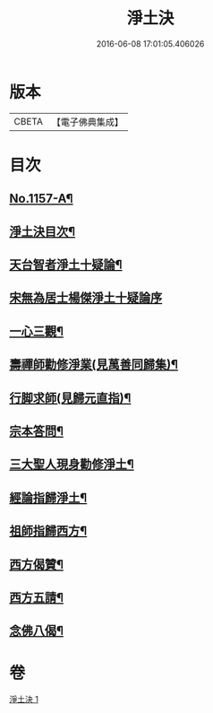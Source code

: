 #+TITLE: 淨土決 
#+DATE: 2016-06-08 17:01:05.406026

* 版本
 |     CBETA|【電子佛典集成】|

* 目次
** [[file:KR6p0062_001.txt::001-0491b1][No.1157-A¶]]
** [[file:KR6p0062_001.txt::001-0491c2][淨土決目次¶]]
** [[file:KR6p0062_001.txt::001-0491c13][天台智者淨土十疑論¶]]
** [[file:KR6p0062_001.txt::001-0491c13][宋無為居士楊傑淨土十疑論序]]
** [[file:KR6p0062_001.txt::001-0492a2][一心三觀¶]]
** [[file:KR6p0062_001.txt::001-0492a24][壽禪師勸修淨業(見萬善同歸集)¶]]
** [[file:KR6p0062_001.txt::001-0493c14][行脚求師(見歸元直指)¶]]
** [[file:KR6p0062_001.txt::001-0494c11][宗本答問¶]]
** [[file:KR6p0062_001.txt::001-0495b4][三大聖人現身勸修淨土¶]]
** [[file:KR6p0062_001.txt::001-0495c24][經論指歸淨土¶]]
** [[file:KR6p0062_001.txt::001-0497a22][祖師指歸西方¶]]
** [[file:KR6p0062_001.txt::001-0501c7][西方偈贊¶]]
** [[file:KR6p0062_001.txt::001-0502a23][西方五請¶]]
** [[file:KR6p0062_001.txt::001-0504a9][念佛八偈¶]]

* 卷
[[file:KR6p0062_001.txt][淨土決 1]]

